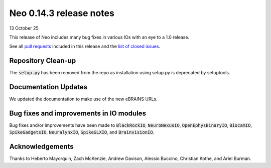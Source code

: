 ========================
Neo 0.14.3 release notes
========================

13 October 25

This release of Neo includes many bug fixes in various IOs with an eye to a 1.0 release.

See all `pull requests`_ included in this release and the `list of closed issues`_.


Repository Clean-up
-------------------

The :code:`setup.py` has been removed from the repo as installation using setup.py is deprecated by setuptools.


Documentation Updates
---------------------

We updated the documentation to make use of the new eBRAINS URLs.


Bug fixes and improvements in IO modules
----------------------------------------

Bug fixes and/or improvements have been made to :code:`BlackRockIO`, :code:`NeuroNexusIO`, :code:`OpenEphysBinaryIO`, :code:`BiocamIO`, :code:`SpikeGadgetsIO`, :code:`NeuralynxIO`, 
:code:`SpikeGLXIO`, and :code:`BrainvisionIO`.


Acknowledgements
----------------

Thanks to Heberto Mayorquin, Zach McKenzie, Andrew Davison, Alessio Buccino, Christian Kothe, and Ariel Burman.

.. _`pull requests` : https://github.com/NeuralEnsemble/python-neo/pulls?q=is%3Apr+is%3Aclosed+milestone%3A0.14.3

.. _`list of closed issues` : https://github.com/NeuralEnsemble/python-neo/issues?q=is%3Aissue%20state%3Aclosed%20milestone%3A0.14.3